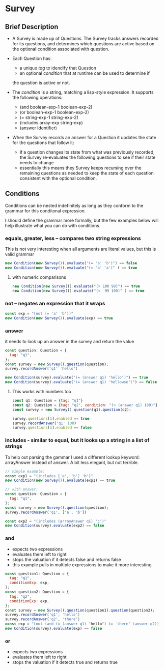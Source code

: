 * Survey 

** Brief Description

- A Survey is made up of Questions. The Survey tracks answers recorded for its questions, and determines which questions are active based on the optional condition associated with question.

- Each Question has:
    - a unique /tag/ to idendify that Question
    - an optional /condition/ that at runtime can be used to determine if
    the question is active or not.

- The /condition/ is a string, matching a lisp-style expression. It supports the following operations:
    - (and boolean-exp-1 boolean-exp-2)
    - (or boolean-exp-1 boolean-exp-2)
    - (= string-exp-1 string-exp-2)
    - (includes array-exp string-exp)
    - (answer Identifier)

- When the Survey records an answer for a Question it updates the state for the questions that follow it:
    - if a question changes its state from what was previously recorded, the Survey re-evaluates the following questions to see if their state needs to change
    - essentially this means they Survey keeps recursing over the remaining questions as needed to keep the state of each question consistent with the optional condition.

** Conditions

Conditions can be nested indefinitely as long as they conform to the grammar for this conditonal expression.

I should define the grammar more formally, but the few examples below will help illustrate what you can do with conditions.

*** equals, greater, less -- compares two string expressions

This is not very interesting when all arguments are literal values, but this is valid grammar

#+BEGIN_SRC js
    new Condition(new Survey()).evaluate("(= 'a' 'b')") == false
    new Condition(new Survey()).evaluate("(= 'a' 'a')" ) == true
#+END_SRC

**** with numeric comparisons

#+BEGIN_SRC js
    new Condition(new Survey()).evaluate("(> 100 99)") == true
    new Condition(new Survey()).evaluate("(<  99 100)" ) == true
#+END_SRC

*** not -- negates an expression that it wraps

#+BEGIN_SRC js
    const exp = "(not (= 'a' 'b'))"
    new Condition(new Survey()).evaluate(exp) == true
#+END_SRC

*** answer
    it needs to look up an answer in the survey and return the value

#+BEGIN_SRC js
    const question: Question = {
      tag: "q1",
    };
    const survey = new Survey().question(question);
    survey.recordAnswer('q1' 'hello')
    
    new Condition(survey).evaluate("(= (answer q1) 'hello')") == true
    new Condition(survey).evaluate("(= (answer q1) 'hellowse')") == false
#+END_SRC

**** This works with numbers too

#+BEGIN_SRC js
    const q1: Question = {tag: "q1"}
    const q2: Question = {tag: "q2", condition: "(> (answer q1) 100)"}
    const survey = new Survey().question(q1).question(q2);

    survey.questions[1].enabled == true
    survey.recordAnswer('q1' 100)
    survey.questions[1].enabled == false 
#+END_SRC

*** includes - similar to equal, but it looks up a string in a list of strings

To help out parsing the gammar I used a different lookup keyword: arrayAnswer instead of answer.  A bit less elegant, but not terrible.

#+BEGIN_SRC js
    // simple example:
    const exp1 = "(includes ['a', 'b'] 'b')"
    new Condition(new Survey()).evaluate(exp1) == true

    // with answer:
    const question: Question = {
      tag: "q1",
    };
    const survey = new Survey().question(question);
    survey.recordAnswer('q1', ['a', 'b'])

    const exp2 = "(includes (arrayAnswer q1) 'c')"
    new Condition(survey).evaluate(exp2) == false
#+END_SRC

*** and
    - expects two expressions
    - evaluates them left to right
    - stops the valuation if it detects false and returns false
    - this example pulls in multiple expressions to make it more interesting
#+BEGIN_SRC js
    const question1: Question = {
      tag: "q1",
      conditionExp: exp,
    };
    const question2: Question = {
      tag: "q2",
      conditionExp: exp,
    };
    const survey = new Survey().question(question1).question(question2);
    survey.recordAnswer('q1', 'hello')
    survey.recordAnswer('q2', 'there') 
    const exp = "(not (and (= (answer q1) "hello") (= 'there' (answer q2))))" 
    new Condition(survey).evaluate(exp) == false
#+END_SRC

*** or
    - expects two expressions
    - evaluates them left to right
    - stops the valuation if it detects true and returns true
